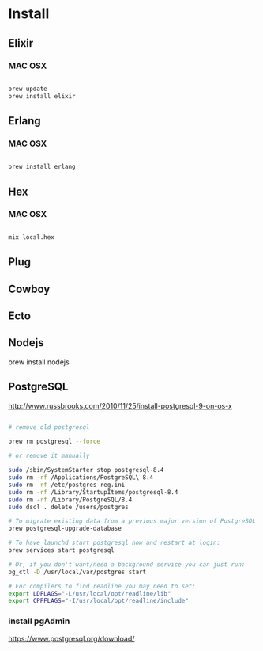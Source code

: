 * Install

** Elixir

*** MAC OSX

#+BEGIN_SRC sh

brew update
brew install elixir

#+END_SRC


** Erlang

*** MAC OSX

#+BEGIN_SRC sh

brew install erlang

#+END_SRC


** Hex

*** MAC OSX

#+BEGIN_SRC sh

mix local.hex

#+END_SRC

** Plug

** Cowboy

** Ecto

** Nodejs

brew install nodejs


** PostgreSQL

http://www.russbrooks.com/2010/11/25/install-postgresql-9-on-os-x

#+BEGIN_SRC sh

# remove old postgresql

brew rm postgresql --force

# or remove it manually

sudo /sbin/SystemStarter stop postgresql-8.4
sudo rm -rf /Applications/PostgreSQL\ 8.4
sudo rm -rf /etc/postgres-reg.ini
sudo rm -rf /Library/StartupItems/postgresql-8.4
sudo rm -rf /Library/PostgreSQL/8.4
sudo dscl . delete /users/postgres

# To migrate existing data from a previous major version of PostgreSQL run:
brew postgresql-upgrade-database

# To have launchd start postgresql now and restart at login:
brew services start postgresql

# Or, if you don't want/need a background service you can just run:
pg_ctl -D /usr/local/var/postgres start

# For compilers to find readline you may need to set:
export LDFLAGS="-L/usr/local/opt/readline/lib"
export CPPFLAGS="-I/usr/local/opt/readline/include"

#+END_SRC


*** install pgAdmin
https://www.postgresql.org/download/
